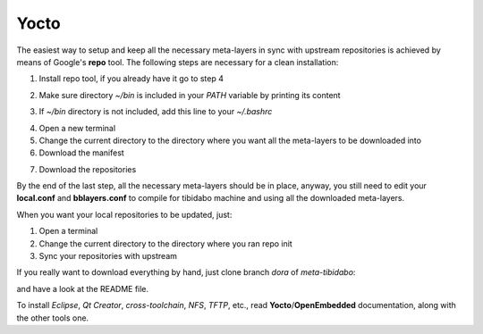 Yocto
=====

The easiest way to setup and keep all the necessary meta-layers in sync with upstream repositories
is achieved by means of Google's **repo** tool.
The following steps are necessary for a clean installation:

1) Install repo tool, if you already have it go to step 4

.. raw:: html

 <div>
 <div><b class="admonition-host">&nbsp;&nbsp;Host&nbsp;&nbsp;</b>&nbsp;&nbsp;<a style="float: right;" href="javascript:select_text( 'yocto_by_hand_rst-host-71' );">select</a></div>
 <pre class="line-numbers pre-replacer" data-start="1"><code id="yocto_by_hand_rst-host-71" class="language-markup">mkdir -p ~/bin
 sudo apt-get install curl
 curl http://commondatastorage.googleapis.com/git-repo-downloads/repo &gt; ~/bin/repo
 chmod a+x ~/bin/repo</code></pre>
 <script src="_static/prism.js"></script>
 <script src="_static/select_text.js"></script>
 </div>

2) Make sure directory *~/bin* is included in your *PATH* variable by printing its content

.. raw:: html

 <div>
 <div><b class="admonition-host">&nbsp;&nbsp;Host&nbsp;&nbsp;</b>&nbsp;&nbsp;<a style="float: right;" href="javascript:select_text( 'yocto_by_hand_rst-host-72' );">select</a></div>
 <pre class="line-numbers pre-replacer" data-start="1"><code id="yocto_by_hand_rst-host-72" class="language-markup">echo $PATH</code></pre>
 <script src="_static/prism.js"></script>
 <script src="_static/select_text.js"></script>
 </div>

3) If *~/bin* directory is not included, add this line to your *~/.bashrc*

.. raw:: html

 <div>
 <div><b class="admonition-host">&nbsp;&nbsp;Host&nbsp;&nbsp;</b>&nbsp;&nbsp;<a style="float: right;" href="javascript:select_text( 'yocto_by_hand_rst-host-73' );">select</a></div>
 <pre class="line-numbers pre-replacer" data-start="1"><code id="yocto_by_hand_rst-host-73" class="language-markup">export PATH="$PATH:${HOME}/bin"</code></pre>
 <script src="_static/prism.js"></script>
 <script src="_static/select_text.js"></script>
 </div>

4) Open a new terminal

5) Change the current directory to the directory where you want all the meta-layers to be downloaded into

6) Download the manifest

.. raw:: html

 <div>
 <div><b class="admonition-host">&nbsp;&nbsp;Host&nbsp;&nbsp;</b>&nbsp;&nbsp;<a style="float: right;" href="javascript:select_text( 'yocto_by_hand_rst-host-74' );">select</a></div>
 <pre class="line-numbers pre-replacer" data-start="1"><code id="yocto_by_hand_rst-host-74" class="language-markup">repo init -u https://github.com/architech-boards/tibidabo-manifest.git -b dora -m manifest.xml</code></pre>
 <script src="_static/prism.js"></script>
 <script src="_static/select_text.js"></script>
 </div>

7) Download the repositories

.. raw:: html

 <div>
 <div><b class="admonition-host">&nbsp;&nbsp;Host&nbsp;&nbsp;</b>&nbsp;&nbsp;<a style="float: right;" href="javascript:select_text( 'yocto_by_hand_rst-host-75' );">select</a></div>
 <pre class="line-numbers pre-replacer" data-start="1"><code id="yocto_by_hand_rst-host-75" class="language-markup">repo sync</code></pre>
 <script src="_static/prism.js"></script>
 <script src="_static/select_text.js"></script>
 </div>

By the end of the last step, all the necessary meta-layers should be in place, anyway, you still need to 
edit your **local.conf** and **bblayers.conf** to compile for tibidabo machine and using all the downloaded
meta-layers.

When you want your local repositories to be updated, just:

1) Open a terminal

2) Change the current directory to the directory where you ran repo init

3) Sync your repositories with upstream

.. raw:: html

 <div>
 <div><b class="admonition-host">&nbsp;&nbsp;Host&nbsp;&nbsp;</b>&nbsp;&nbsp;<a style="float: right;" href="javascript:select_text( 'yocto_by_hand_rst-host-76' );">select</a></div>
 <pre class="line-numbers pre-replacer" data-start="1"><code id="yocto_by_hand_rst-host-76" class="language-markup">repo sync</code></pre>
 <script src="_static/prism.js"></script>
 <script src="_static/select_text.js"></script>
 </div>

If you really want to download everything by hand, just clone branch *dora* of *meta-tibidabo*:

.. raw:: html

 <div>
 <div><b class="admonition-host">&nbsp;&nbsp;Host&nbsp;&nbsp;</b>&nbsp;&nbsp;<a style="float: right;" href="javascript:select_text( 'yocto_by_hand_rst-host-77' );">select</a></div>
 <pre class="line-numbers pre-replacer" data-start="1"><code id="yocto_by_hand_rst-host-77" class="language-markup">git clone -b dora https://github.com/architech-boards/meta-tibidabo.git</code></pre>
 <script src="_static/prism.js"></script>
 <script src="_static/select_text.js"></script>
 </div>

and have a look at the README file.

To install *Eclipse*, *Qt Creator*, *cross-toolchain*, *NFS*, *TFTP*, etc., read **Yocto**/**OpenEmbedded** documentation, along
with the other tools one.